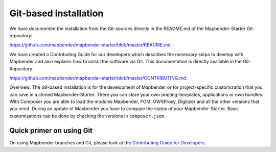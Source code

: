 .. _installation_git:

Git-based installation
######################

We have documented the installation from the Git-sources directly in the README.md of the Mapbender-Starter Git-repository:

`https://github.com/mapbender/mapbender-starter/blob/master/README.md <https://github.com/mapbender/mapbender-starter/blob/master/README.md>`_.

We have created a Contributing Guide for our developers which describes the necessary steps to develop with Mapbender and also explains how to install the software via Git. This documentation is directly available in the Git-Repository: 


`https://github.com/mapbender/mapbender-starter/blob/master/CONTRIBUTING.md <https://github.com/mapbender/mapbender-starter/blob/master/CONTRIBUTING.md>`_.


Overview: The Git-based installation is for the development of Mapbender or for project-specific customization that you can save in a cloned Mapbender-Starter. There you can store your own printing-templates, applications or own bundles. With Composer you are able to load the modules Mapbender, FOM, OWSProxy, Digitizer and all the other versions that you need. During an update of Mapbender you have to compare the status of your Mapbender-Starter. Basic customizations can be done by checking the versions in ``composer.json``.


Quick primer on using Git
~~~~~~~~~~~~~~~~~~~~~~~~~

On using Mapbender branches and Git, please look at the `Contributing Guide for Developers <https://github.com/mapbender/mapbender-starter/blob/master/CONTRIBUTING.md#feature-branch>`_.